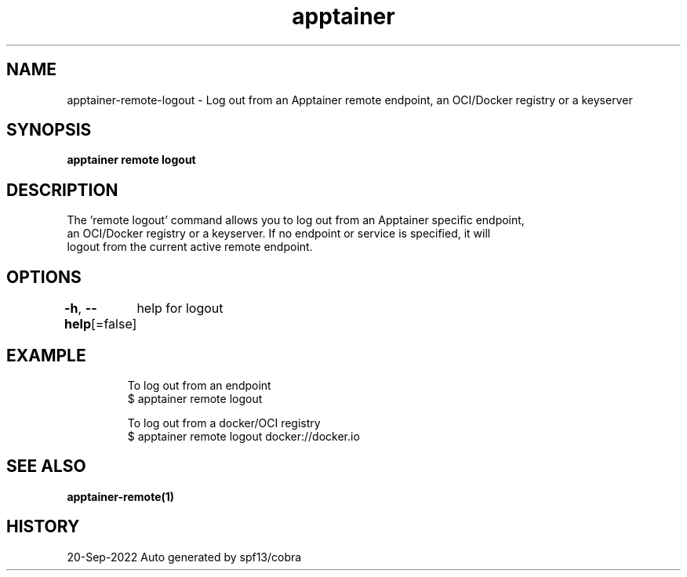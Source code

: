 .nh
.TH "apptainer" "1" "Sep 2022" "Auto generated by spf13/cobra" ""

.SH NAME
.PP
apptainer-remote-logout - Log out from an Apptainer remote endpoint, an OCI/Docker registry or a keyserver


.SH SYNOPSIS
.PP
\fBapptainer remote logout \fP


.SH DESCRIPTION
.PP
The 'remote logout' command allows you to log out from an Apptainer specific endpoint,
  an OCI/Docker registry or a keyserver. If no endpoint or service is specified, it will
  logout from the current active remote endpoint.


.SH OPTIONS
.PP
\fB-h\fP, \fB--help\fP[=false]
	help for logout


.SH EXAMPLE
.PP
.RS

.nf

  To log out from an endpoint
  $ apptainer remote logout

  To log out from a docker/OCI registry
  $ apptainer remote logout docker://docker.io

.fi
.RE


.SH SEE ALSO
.PP
\fBapptainer-remote(1)\fP


.SH HISTORY
.PP
20-Sep-2022 Auto generated by spf13/cobra
